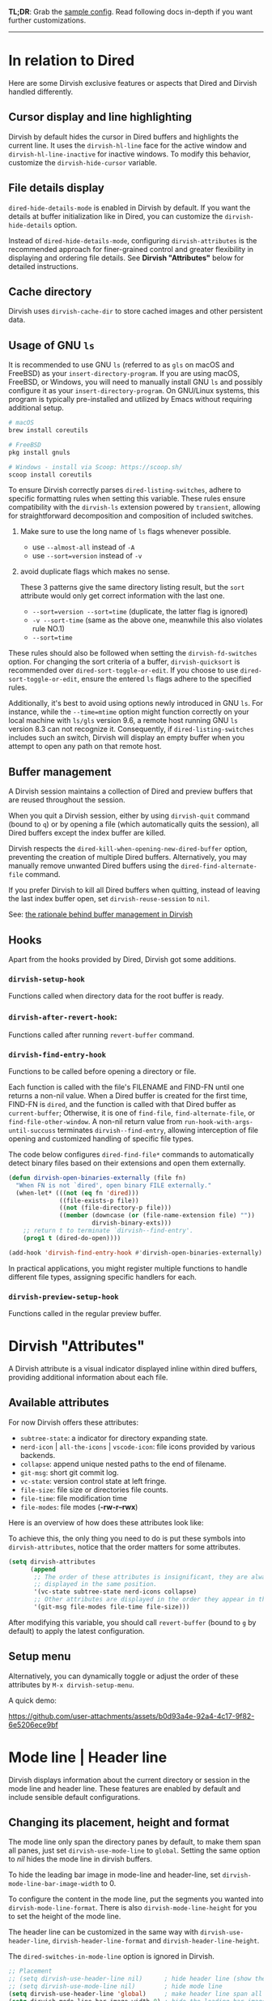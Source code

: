 #+AUTHOR: Alex Lu
#+EMAIL: alexluigit@gmail.com
#+startup: content

*TL;DR*: Grab the [[#Sample-config][sample config]].  Read following docs in-depth if you want further
customizations.

-----
* In relation to Dired

Here are some Dirvish exclusive features or aspects that Dired and Dirvish
handled differently.

** Cursor display and line highlighting

Dirvish by default hides the cursor in Dired buffers and highlights the current
line.  It uses the ~dirvish-hl-line~ face for the active window and
~dirvish-hl-line-inactive~ for inactive windows.  To modify this behavior,
customize the ~dirvish-hide-cursor~ variable.

** File details display

~dired-hide-details-mode~ is enabled in Dirvish by default.  If you want the
details at buffer initialization like in Dired, you can customize the
~dirvish-hide-details~ option.

Instead of ~dired-hide-details-mode~, configuring ~dirvish-attributes~ is the
recommended approach for finer-grained control and greater flexibility in
displaying and ordering file details.  See *Dirvish "Attributes"* below for
detailed instructions.

** Cache directory

Dirvish uses ~dirvish-cache-dir~ to store cached images and other persistent data.

** Usage of GNU =ls=

It is recommended to use GNU =ls= (referred to as =gls= on macOS and FreeBSD) as
your =insert-directory-program=.  If you are using macOS, FreeBSD, or Windows, you
will need to manually install GNU =ls= and possibly configure it as your
=insert-directory-program=.  On GNU/Linux systems, this program is typically
pre-installed and utilized by Emacs without requiring additional setup.

#+begin_src bash
# macOS
brew install coreutils

# FreeBSD
pkg install gnuls

# Windows - install via Scoop: https://scoop.sh/
scoop install coreutils
#+end_src

To ensure Dirvish correctly parses =dired-listing-switches=, adhere to specific
formatting rules when setting this variable.  These rules ensure compatibility
with the =dirvish-ls= extension powered by =transient=, allowing for straightforward
decomposition and composition of included switches.

1. Make sure to use the long name of ~ls~ flags whenever possible.

   * use =--almost-all= instead of =-A=
   * use =--sort=version= instead of =-v=

2. avoid duplicate flags which makes no sense.

   These 3 patterns give the same directory listing result, but the =sort=
   attribute would only get correct information with the last one.

   * =--sort=version --sort=time= (duplicate, the latter flag is ignored)
   * =-v --sort-time= (same as the above one, meanwhile this also violates rule NO.1)
   * =--sort=time=

These rules should also be followed when setting the ~dirvish-fd-switches~ option.
For changing the sort criteria of a buffer, ~dirvish-quicksort~ is recommended
over ~dired-sort-toggle-or-edit~.  If you choose to use ~dired-sort-toggle-or-edit~,
ensure the entered =ls= flags adhere to the specified rules.

Additionally, it's best to avoid using options newly introduced in GNU =ls=.  For
instance, while the =--time=mtime= option might function correctly on your local
machine with =ls/gls= version 9.6, a remote host running GNU =ls= version 8.3 can
not recognize it.  Consequently, if ~dired-listing-switches~ includes such an
switch, Dirvish will display an empty buffer when you attempt to open any path
on that remote host.

** Buffer management

A Dirvish session maintains a collection of Dired and preview buffers that are
reused throughout the session.

When you quit a Dirvish session, either by using ~dirvish-quit~ command (bound to
=q=) or by opening a file (which automatically quits the session), all Dired
buffers except the index buffer are killed.

Dirvish respects the ~dired-kill-when-opening-new-dired-buffer~ option, preventing
the creation of multiple Dired buffers. Alternatively, you may manually remove
unwanted Dired buffers using the ~dired-find-alternate-file~ command.

If you prefer Dirvish to kill all Dired buffers when quitting, instead of
leaving the last index buffer open, set ~dirvish-reuse-session~ to =nil=.

See: [[https://github.com/alexluigit/dirvish/discussions/102#discussioncomment-3205349][the rationale behind buffer management in Dirvish]]

** Hooks

Apart from the hooks provided by Dired, Dirvish got some additions.

*** ~dirvish-setup-hook~

Functions called when directory data for the root buffer is ready.

*** ~dirvish-after-revert-hook~:

Functions called after running =revert-buffer= command.

*** ~dirvish-find-entry-hook~

Functions to be called before opening a directory or file.

Each function is called with the file's FILENAME and FIND-FN until one returns a
non-nil value.  When a Dired buffer is created for the first time, FIND-FN is
=dired=, and the function is called with that Dired buffer as =current-buffer=;
Otherwise, it is one of =find-file=, =find-alternate-file=, or
=find-file-other-window=.  A non-nil return value from
=run-hook-with-args-until-succuss= terminates =dirvish--find-entry=, allowing
interception of file opening and customized handling of specific file types.

The code below configures ~dired-find-file*~ commands to automatically detect
binary files based on their extensions and open them externally.

#+begin_src emacs-lisp
(defun dirvish-open-binaries-externally (file fn)
  "When FN is not `dired', open binary FILE externally."
  (when-let* (((not (eq fn 'dired)))
              ((file-exists-p file))
              ((not (file-directory-p file)))
              ((member (downcase (or (file-name-extension file) ""))
                       dirvish-binary-exts)))
    ;; return t to terminate `dirvish--find-entry'.
    (prog1 t (dired-do-open))))

(add-hook 'dirvish-find-entry-hook #'dirvish-open-binaries-externally)
#+end_src

In practical applications, you might register multiple functions to handle
different file types, assigning specific handlers for each.

*** ~dirvish-preview-setup-hook~

Functions called in the regular preview buffer.

* Dirvish "Attributes"

A Dirvish attribute is a visual indicator displayed inline within dired buffers,
providing additional information about each file.

** Available attributes

For now Dirvish offers these attributes:

+ ~subtree-state~: a indicator for directory expanding state.
+ ~nerd-icon~ | ~all-the-icons~ | ~vscode-icon~: file icons provided by various backends.
+ ~collapse~: append unique nested paths to the end of filename.
+ ~git-msg~: short git commit log.
+ ~vc-state~: version control state at left fringe.
+ ~file-size~: file size or directories file counts.
+ ~file-time~: file modification time
+ ~file-modes~: file modes (*-rw-r--rwx*)

Here is an overview of how does these attributes look like:

[[https://user-images.githubusercontent.com/16313743/178137697-3ff4ca5a-aaf3-44d4-b644-9e9a2e7f911a.svg][https://user-images.githubusercontent.com/16313743/178137697-3ff4ca5a-aaf3-44d4-b644-9e9a2e7f911a.svg]]

To achieve this, the only thing you need to do is put these symbols into
~dirvish-attributes~, notice that the order matters for some attributes.

#+begin_src emacs-lisp
(setq dirvish-attributes
      (append
       ;; The order of these attributes is insignificant, they are always
       ;; displayed in the same position.
       '(vc-state subtree-state nerd-icons collapse)
       ;; Other attributes are displayed in the order they appear in this list.
       '(git-msg file-modes file-time file-size)))
#+end_src

After modifying this variable, you should call ~revert-buffer~ (bound to =g= by
default) to apply the latest configuration.

** Setup menu

Alternatively, you can dynamically toggle or adjust the order of these
attributes by ~M-x dirvish-setup-menu~.

A quick demo:

https://github.com/user-attachments/assets/b0d93a4e-92a4-4c17-9f82-6e5206ece9bf

* Mode line | Header line

Dirvish displays information about the current directory or session in the mode
line and header line.  These features are enabled by default and include
sensible default configurations.

** Changing its placement, height and format

The mode line only span the directory panes by default, to make them span all
panes, just set ~dirvish-use-mode-line~ to ~global~.  Setting the same option to /nil/
hides the mode line in dirvish buffers.

To hide the leading bar image in mode-line and header-line, set
~dirvish-mode-line-bar-image-width~ to 0.

To configure the content in the mode line, put the segments you wanted into
~dirvish-mode-line-format~.  There is also ~dirvish-mode-line-height~ for you to set
the height of the mode line.

The header line can be customized in the same way with ~dirvish-use-header-line~,
~dirvish-header-line-format~ and ~dirvish-header-line-height~.

The ~dired-switches-in-mode-line~ option is ignored in Dirvish.

#+begin_src emacs-lisp
;; Placement
;; (setq dirvish-use-header-line nil)      ; hide header line (show the classic dired header)
;; (setq dirvish-use-mode-line nil)        ; hide mode line
(setq dirvish-use-header-line 'global)     ; make header line span all panes
(setq dirvish-mode-line-bar-image-width 0) ; hide the leading bar image

;; Height
;;; '(25 . 35) means
;;;   - height in single window sessions is 25
;;;   - height in full-frame sessions is 35
(setq dirvish-header-line-height '(25 . 35))
(setq dirvish-mode-line-height 25) ; shorthand for '(25 . 25)

;; Segments
;;; 1. the order of segments *matters* here
;;; 2. it's ok to place raw strings in it as separators
(setq dirvish-header-line-format
      '(:left (path) :right (free-space))
      dirvish-mode-line-format
      '(:left (sort file-time " " file-size symlink) :right (omit yank index)))
#+end_src

** Special buffers for displaying mode-line and header-line

When Dirvish uses a layout that occupies the entire frame, the mode-line and
header-line are displayed in separate buffers and their corresponding
windows. These buffers are initialized with ~dirvish-misc-mode~.  To customize the
settings of these buffers, append your configuration to ~dirvish-misc-mode-hook~.

* File preview with various window layouts

~M-x dirvish~ creates a full-frame window *layout* consists of a central file
listing window accompanied by an preview window and 0 or more additional parent
windows denoted by ~dirvish-default-layout~.  The command ~dirvish-layout-toggle~
toggles between the working layout (see ~dirvish-layout-recipes~ below) and the
original window configuration before entering the full-frame layout, it can also
be called on buffers created by ~dired~ and alike commands.

You can define multiple layouts tailored to different tasks within the variable
~dirvish-layout-recipes~, and cycle through them using ~dirvish-layout-switch~. This
enables you to configure different pane ratios as needed. For instance, you
might use a 1:3 ratio for image previews or a 1:3:5 ratio for more detailed file
previews.

When a layout is active, you can use ~C-x o~ (~other-window~) to switch focus
between the main file listing window and the preview window. Note that the
contents of the preview buffers are generally read-only.

** Install dependencies for an enhanced preview experience

Dirvish offers out-of-the-box file previews for text files and directories and a
few presets for other common file types that expects specific binaries installed
in your operating system.  If you don't want these extra preview features, you
can remove the corresponding entries from ~dirvish-preview-dispatchers~
(documented below).  Dirvish will then no longer prompt you to install the
associated programs.

+ [[https://github.com/libvips][vipsthumbnail]] for image preview
+ [[https://poppler.freedesktop.org/][poppler]] | [[https://github.com/vedang/pdf-tools][pdf-tools]] for pdf preview
+ [[https://github.com/dirkvdb/ffmpegthumbnailer][ffmpegthumbnailer]] (Linux/macOS) | [[https://gitlab.com/movie_thumbnailer/mtn][mtn]] (Windows) for video preview
+ [[https://github.com/MediaArea/MediaInfo][mediainfo]] for audio/video metadata generation
+ [[https://www.7-zip.org][7-zip]] for archive files preview
+ [[https://imagemagick.org/index.php][imagemagick]] for font preview

@@html:<details>@@
@@html:<summary>@@ @@html:<b>@@Toggle install instructions@@html:</b>@@ @@html:</summary>@@

@@html:<h2>@@macOS@@html:</h2>@@
#+begin_src bash
brew install poppler ffmpegthumbnailer mediainfo vips 7zip imagemagick
#+end_src

@@html:<h2>@@Debian-based@@html:</h2>@@
#+begin_src bash
apt install poppler-utils ffmpegthumbnailer mediainfo libvips-tools imagemagick
#+end_src

@@html:<h2>@@Arch-based@@html:</h2>@@
#+begin_src bash
pacman -S poppler ffmpegthumbnailer mediainfo libvips 7zip imagemagick
#+end_src

@@html:<h2>@@FreeBSD@@html:</h2>@@
#+begin_src bash
pkg install poppler ffmpegthumbnailer vips 7-zip ImageMagick7
#+end_src

@@html:<h2>@@Windows@@html:</h2>@@
#+begin_src bash
# install via Scoop: https://scoop.sh/
scoop install poppler mtn mediainfo libvips 7zip imagemagick
#+end_src

@@html:</details>@@

** Preview methods for various filetypes

Dirvish uses different preview strategies towards various filetypes.  You may
want to turn off preview for certain file extensions,
~dirvish-preview-disabled-exts~ allows you to do that.

A preview dispatcher represents a strategy for file preview on certain
conditions. The variable ~dirvish-preview-dispatchers~, which holds all the active
dispatchers, has the default value looks like:

#+begin_src emacs-lisp
(image gif video audio epub pdf archive)
#+end_src

+ ~image~: preview image files, requires =vipsthumbnail=
+ ~gif~: preview GIF image files with animation
+ ~video~: preview videos files with thumbnail,
    requires =ffmpegthumbnailer= on Linux/macOS
    requires =mtn= on Windows (special thanks to @samb233!)
+ ~audio~: preview audio files with metadata, requires =mediainfo=
+ ~epub~: preview epub documents, requires [[https://github.com/alexluigit/dirvish/issues/85][epub-thumbnail]]
+ ~pdf~: preview pdf documents via =pdf-tools=
+ ~archive~: preview archive files such as =.tar=, =.zip=, requires =7z=

Each dispatcher in this list handles the validation and preview content
generation for the corresponding filetype.  To enable/disable certain preview
methods, just modify this list to your preferences.

For example, if for some reason you are not able to install [[https://github.com/alexluigit/dirvish/issues/85][epub-thumbnail]] or
want to display preview for epub files via packages like =nov=, just remove the
~epub~ dispatcher like this:

#+begin_src emacs-lisp
(setq dirvish-preview-dispatchers (remove 'epub dirvish-preview-dispatchers))
#+end_src

Two dispatchers, ~dired~ and ~fallback~, are enabled by default as fallback
handlers. These dispatchers are used to preview text files and directories
respectively, but can be overridden by custom dispatchers.  For example, you can
use ~eza~ to preview directories instead of ~dired~ (see *Preview directory using
eza command* section below).

The ~dirvish-preview-dired-sync-omit~ option allows ~dired~ preview buffers to sync
your =dired-omit-mode= and its settings from the root window, it is turned off by
default.

Dirvish also offers these user options to customize its preview behavior. Refer
to the docstrings of these options for detailed information.

 * ~dirvish-preview-buffers-max-count~
 * ~dirvish-preview-environment~
 * ~dirvish-preview-large-file-threshold~

** Customizations for preview buffers

There are several types of buffer can be placed in the preview window in Dirvish.

*** Directory files listing

The ~dired~ preview dispatcher creates buffers in ~dirvish-directory-view-mode~.
This mode is also used for the parent directory listing buffers.  Consequently,
a single hook can configure both the parent buffer and the dired preview buffer.

#+begin_src emacs-lisp
(add-hook 'dirvish-directory-view-mode-hook #'diredfl-mode)
#+end_src

*** Regular files with certain major mode

When a regular file with certain major mode is being previewed, you can change
its settings by the ~dirvish-preview-setup-hook~.

*** Special preview buffer

A ~dirvish-special-preview-mode~ buffer is displayed in the preview window for all
the rest filetypes.  This includes cases for shell command output, error/warning
info display, image and metadata and etc.

** Other use cases

Here are several examples on how to extend the preview capabilities of Dirvish.

*** Preview PDF files with ~pdf-tools~

By default, PDF previews display a thumbnail and metadata generated by the
=pdftoppm= and =pdfinfo= utilities, enabling quick, non-blocking previews, even for
large files.

Alternatively, Dirvish offers a ~pdf-tools~ dispatcher that utilizes [[https://github.com/vedang/pdf-tools][pdf-tools]] to
open a fully functional PDF buffer in the preview window. However, this approach
can be slower for large documents, as they are loaded synchronously.

#+begin_src emacs-lisp
(setq dirvish-preview-dispatchers
      (cl-substitute 'pdf-tools 'pdf dirvish-preview-dispatchers))
#+end_src

*** Preview directory using ~eza~ command

If you find Dired's default directory previews unsatisfactory, you can create a
custom previewer using the ~eza~ command.

#+begin_src emacs-lisp
(dirvish-define-preview eza (file)
  "Use `eza' to generate directory preview."
  :require ("eza") ; tell Dirvish to check if we have the executable
  (when (file-directory-p file) ; we only interest in directories here
    `(shell . ("eza" "-al" "--color=always" "--icons=always"
               "--group-directories-first" ,file))))

(push 'eza dirvish-preview-dispatchers)
#+end_src

This makes Dirvish use the output from ~exa~ shell command as your preview content
for a directory entry.  On a side note, you can customize the corresponding
=ansi-color= faces to change the coloring in the preview window if your theme
doesn't have good integration with the =ansi-color= package.

#+begin_src emacs-lisp
  (set-face-attribute 'ansi-color-blue nil :foreground "#FFFFFF")
#+end_src

[[https://user-images.githubusercontent.com/16313743/158852998-ebf4f1f7-7e12-450d-bb34-ce04ac22309c.png][https://user-images.githubusercontent.com/16313743/158852998-ebf4f1f7-7e12-450d-bb34-ce04ac22309c.png]]

*** Contrib preview dispatchers

Here are some user-contributed preview dispatchers. Explore these if the
built-in preview handlers don't meet your needs for certain file types.
Contributions to this list are welcome!

https://github.com/alexluigit/dirvish/wiki/Contrib-preview-dispatchers

* =fd= integration

Dirvish integrates [[https://github.com/sharkdp/fd][fd]] at its core.

** Install =fd=

Please ensure [[https://github.com/sharkdp/fd][fd]] is installed on your OS before using relevant features.

@@html:<details>@@
@@html:<summary>@@ @@html:<b>@@Toggle install instructions@@html:</b>@@ @@html:</summary>@@

@@html:<h2>@@macOS@@html:</h2>@@
#+begin_src bash
brew install fd
#+end_src

@@html:<h2>@@Debian-based@@html:</h2>@@
#+begin_src bash
apt install fd-find
#+end_src

@@html:<h2>@@Arch-based@@html:</h2>@@
#+begin_src bash
pacman -S fd
#+end_src

@@html:<h2>@@FreeBSD@@html:</h2>@@
#+begin_src bash
pkg install fd-find
#+end_src

@@html:<h2>@@Windows@@html:</h2>@@
#+begin_src bash
# install via Scoop: https://scoop.sh/
scoop install fd
#+end_src

@@html:</details>@@

** Non-blocking large directory opening

Opening large directories (e.g., 50,000+ files) using Dired can cause noticeable
freezing.  This occurs because Dired's default method involves synchronously
calling the =ls= shell command, processing its entire output, and adding text
properties before displaying the buffer, blocking user input until completion.
While acceptable for small directories, this behavior is disruptive for very
large ones.

Dirvish addresses this by offering an asynchronous alternative using the =fd=
command.  To enable it, set the ~dirvish-large-directory-threshold~ variable to a
suitable file count (e.g., 20000).  When opening a directory exceeding this
threshold, Dirvish initiates an asynchronous =fd= process instead of calling
Dired.  It then incrementally parses the output and populates the buffer,
avoiding the freeze associated with synchronous operations and keeping Emacs
responsive.

** Use =dirvish-fd= directly

You can also use ~dirvish-fd~ directly to list all entries in a directory.
Here is a quick demo of how it works:

https://user-images.githubusercontent.com/16313743/170814774-98cc598d-6bc5-4fc3-9eea-21c98d6d4772.mp4

Let's break it down:

1. C-u C-u M-x ~dirvish-fd~, input /test/ as the search pattern
2. M-x ~dirvish-fd-switches-menu~ for additional filtering
3. Press =f= (show file only，no directories)
4. Press =-e=, input "/py,yaml/", meaning search for these 2 extensions only
5. Press =-E=, input "/Emacs/", exclude the glob in the results
6. Press =RET=, refresh the results

This command becomes more powerful when combined with the ~dirvish-narrow~
extension, which adds asynchronous filtering capabilities.  See: [[file:EXTENSIONS.org][Extensions]]

** About =find-dired=

=find-dired= should work seamlessly with Dirvish. However, there are currently no
plans to integrate Dirvish further into its output buffer, as =dirvish-fd= offers
a superior alternative.

* Sample config
** Dirvish

The extra commands in this sample config are documented at [[file:EXTENSIONS.org][Extensions]].  All of
these extensions are inactive by default and will be loaded on demand (usually
you don't have to require them explicitly if you installed dirvish from MELPA or
=/path/to/dirvish/extensions/= is in your ~load-path~).

#+begin_src emacs-lisp
(use-package dired
  :config
  (setq dired-listing-switches
        "-l --almost-all --human-readable --group-directories-first --no-group")
  ;; this command is useful when you want to close the window of `dirvish-side'
  ;; automatically when opening a file
  (put 'dired-find-alternate-file 'disabled nil))

(use-package dirvish
  :ensure t
  :init
  (dirvish-override-dired-mode)
  :custom
  (dirvish-quick-access-entries ; It's a custom option, `setq' won't work
   '(("h" "~/"                          "Home")
     ("d" "~/Downloads/"                "Downloads")
     ("m" "/mnt/"                       "Drives")
     ("s" "/ssh:my-remote-server")      "SSH server"
     ("e" "/sudo:root@localhost:/etc")  "Modify program settings"
     ("t" "~/.local/share/Trash/files/" "TrashCan")))
  :config
  ;; (dirvish-peek-mode)             ; Preview files in minibuffer
  ;; (dirvish-side-follow-mode)      ; similar to `treemacs-follow-mode'
  (setq dirvish-mode-line-format
        '(:left (sort symlink) :right (omit yank index)))
  (setq dirvish-attributes           ; The order *MATTERS* for some attributes
        '(vc-state subtree-state nerd-icons collapse git-msg file-time file-size)
        dirvish-side-attributes
        '(vc-state nerd-icons collapse file-size))
  ;; open large directory (over 20000 files) asynchronously with `fd' command
  (setq dirvish-large-directory-threshold 20000)
  :bind ; Bind `dirvish-fd|dirvish-side|dirvish-dwim' as you see fit
  (("C-c f" . dirvish)
   :map dirvish-mode-map               ; Dirvish inherits `dired-mode-map'
   (";"   . dired-up-directory)        ; So you can adjust `dired' bindings here
   ("?"   . dirvish-dispatch)          ; [?] a helpful cheatsheet
   ("a"   . dirvish-setup-menu)        ; [a]ttributes settings:`t' toggles mtime, `f' toggles fullframe, etc.
   ("f"   . dirvish-file-info-menu)    ; [f]ile info
   ("o"   . dirvish-quick-access)      ; [o]pen `dirvish-quick-access-entries'
   ("s"   . dirvish-quicksort)         ; [s]ort flie list
   ("r"   . dirvish-history-jump)      ; [r]ecent visited
   ("l"   . dirvish-ls-switches-menu)  ; [l]s command flags
   ("v"   . dirvish-vc-menu)           ; [v]ersion control commands
   ("*"   . dirvish-mark-menu)
   ("y"   . dirvish-yank-menu)
   ("N"   . dirvish-narrow)
   ("^"   . dirvish-history-last)
   ("TAB" . dirvish-subtree-toggle)
   ("M-f" . dirvish-history-go-forward)
   ("M-b" . dirvish-history-go-backward)
   ("M-e" . dirvish-emerge-menu)))
#+end_src

** Mouse settings

/Disclaimer/: you can skip this section if you don't care about mouse support.

Emacs 29 added mouse drag-and-drop support for Dired, the following settings
will enable it:

#+begin_src emacs-lisp
  (setq dired-mouse-drag-files t)                   ; added in Emacs 29
  (setq mouse-drag-and-drop-region-cross-program t) ; added in Emacs 29
#+end_src

Some keybindings for mouse:
- /left click/:   expanding/collapsing a directory or opening a file
- /right click/:  opening a file/directory
- /middle click/: opening a file/directory in new window

#+begin_src emacs-lisp
(setq mouse-1-click-follows-link nil)
(define-key dirvish-mode-map (kbd "<mouse-1>") 'dirvish-subtree-toggle-or-open)
(define-key dirvish-mode-map (kbd "<mouse-2>") 'dired-mouse-find-file-other-window)
(define-key dirvish-mode-map (kbd "<mouse-3>") 'dired-mouse-find-file)
#+end_src

** TRAMP integration

Dirvish integrates TRAMP at its core.  Some features such as file preview are
*disabled* over synchronous TRAMP connections (see below on how to bypass this
limitation).  For certain commands such as ~dirvish-yank~ you should configure
your ssh authentication properly to avoid being stuck with a prompt you will not
be able to answer to in the child emacs.

#+begin_src emacs-lisp
(use-package tramp
  :config
  ;; Enable full-featured Dirvish over TRAMP on ssh connections
  ;; https://www.gnu.org/software/tramp/#Improving-performance-of-asynchronous-remote-processes
  (connection-local-set-profile-variables
   'remote-direct-async-process
   '((tramp-direct-async-process . t)))
  (connection-local-set-profiles
   '(:application tramp :protocol "ssh")
   'remote-direct-async-process)
  ;; Tips to speed up connections
  (setq tramp-verbose 0)
  (setq tramp-chunksize 2000)
  (setq tramp-ssh-controlmaster-options nil))
#+end_src

** Complementary packages

These packages are only listed here for discoverability.

#+begin_src emacs-lisp

(use-package dired-x
  :config
  ;; Make dired-omit-mode hide all "dotfiles"
  (setq dired-omit-files
        (concat dired-omit-files "\\|^\\..*$")))

;; Additional syntax highlighting for dired
(use-package diredfl
  :hook
  ((dired-mode . diredfl-mode)
   ;; highlight parent and directory preview as well
   (dirvish-directory-view-mode . diredfl-mode))
  :config
  (set-face-attribute 'diredfl-dir-name nil :bold t))

;; Use `nerd-icons' as Dirvish's icon backend
(use-package nerd-icons)

;; Or, use `vscode-icon' instead
;; (use-package vscode-icon
;;   :config
;;   (push '("jpg" . "image") vscode-icon-file-alist))

;; miscs
(setq delete-by-moving-to-trash t)
#+end_src
